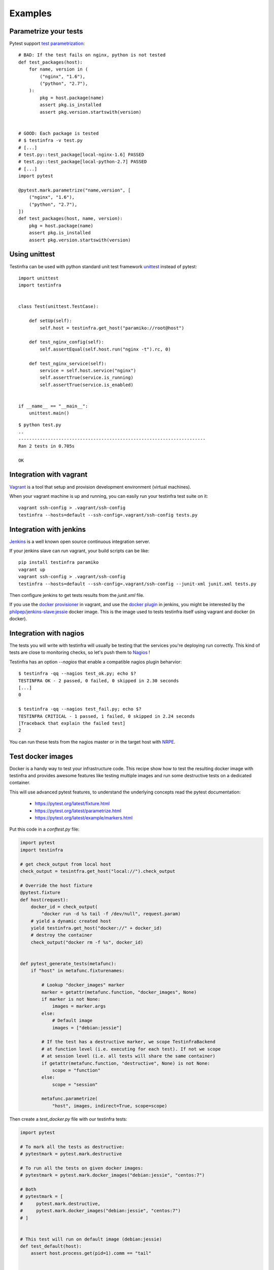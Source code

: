 Examples
========

Parametrize your tests
~~~~~~~~~~~~~~~~~~~~~~

Pytest support `test parametrization <https://pytest.org/latest/parametrize.html>`_::

    # BAD: If the test fails on nginx, python is not tested
    def test_packages(host):
        for name, version in (
            ("nginx", "1.6"),
            ("python", "2.7"),
        ):
            pkg = host.package(name)
            assert pkg.is_installed
            assert pkg.version.startswith(version)


    # GOOD: Each package is tested
    # $ testinfra -v test.py
    # [...]
    # test.py::test_package[local-nginx-1.6] PASSED
    # test.py::test_package[local-python-2.7] PASSED
    # [...]
    import pytest

    @pytest.mark.parametrize("name,version", [
        ("nginx", "1.6"),
        ("python", "2.7"),
    ])
    def test_packages(host, name, version):
        pkg = host.package(name)
        assert pkg.is_installed
        assert pkg.version.startswith(version)


.. _make modules:


Using unittest
~~~~~~~~~~~~~~

Testinfra can be used with python standard unit test framework `unittest
<https://docs.python.org/3/library/unittest.html>`_ instead of pytest::

    import unittest
    import testinfra


    class Test(unittest.TestCase):

        def setUp(self):
            self.host = testinfra.get_host("paramiko://root@host")

        def test_nginx_config(self):
            self.assertEqual(self.host.run("nginx -t").rc, 0)

        def test_nginx_service(self):
            service = self.host.service("nginx")
            self.assertTrue(service.is_running)
            self.assertTrue(service.is_enabled)


    if __name__ == "__main__":
        unittest.main()


::

    $ python test.py
    ..
    ----------------------------------------------------------------------
    Ran 2 tests in 0.705s

    OK


Integration with vagrant
~~~~~~~~~~~~~~~~~~~~~~~~

`Vagrant <https://www.vagrantup.com/>`_ is a tool that setup and provision
development environment (virtual machines).

When your vagrant machine is up and running, you can easily run your testinfra
test suite on it::

    vagrant ssh-config > .vagrant/ssh-config
    testinfra --hosts=default --ssh-config=.vagrant/ssh-config tests.py


Integration with jenkins
~~~~~~~~~~~~~~~~~~~~~~~~

`Jenkins <https://jenkins-ci.org/>`_ is a well known open source continuous
integration server.

If your jenkins slave can run vagrant, your build scripts can be like::


    pip install testinfra paramiko
    vagrant up
    vagrant ssh-config > .vagrant/ssh-config
    testinfra --hosts=default --ssh-config=.vagrant/ssh-config --junit-xml junit.xml tests.py


Then configure jenkins to get tests results from the `junit.xml` file.

If you use the `docker provisioner
<https://docs.vagrantup.com/v2/provisioning/docker.html>`_ in vagrant, and use
the `docker plugin
<https://wiki.jenkins-ci.org/display/JENKINS/Docker+Plugin>`_ in jenkins, you
might be interested by the `philpep/jenkins-slave:jessie
<https://github.com/philpep/jenkins-slave>`_ docker image. This is the image
used to tests testinfra itself using vagrant and docker (in docker).


Integration with nagios
~~~~~~~~~~~~~~~~~~~~~~~

The tests you will write with testinfra will usually be testing that the
services you're deploying run correctly. This kind of tests are close to
monitoring checks, so let's push them to `Nagios <https://www.nagios.org/>`_ !

Testinfra has an option `--nagios` that enable a compatible nagios plugin
beharvior::

    $ testinfra -qq --nagios test_ok.py; echo $?
    TESTINFRA OK - 2 passed, 0 failed, 0 skipped in 2.30 seconds
    [...]
    0

    $ testinfra -qq --nagios test_fail.py; echo $?
    TESTINFRA CRITICAL - 1 passed, 1 failed, 0 skipped in 2.24 seconds
    [Traceback that explain the failed test]
    2


You can run these tests from the nagios master or in the target host with
`NRPE <https://en.wikipedia.org/wiki/Nagios#Nagios_Remote_Plugin_Executor>`_.


.. _test docker images:

Test docker images
~~~~~~~~~~~~~~~~~~

Docker is a handy way to test your infrastructure code. This recipe show
how to test the resulting docker image with testinfra and provides awesome
features like testing multiple images and run some destructive tests on a
dedicated container.

This will use advanced pytest features, to understand the underlying
concepts read the pytest documentation:

    - https://pytest.org/latest/fixture.html
    - https://pytest.org/latest/parametrize.html
    - https://pytest.org/latest/example/markers.html



Put this code in a `conftest.py` file:

.. code-block:: python

    import pytest
    import testinfra

    # get check_output from local host
    check_output = tesintfra.get_host("local://").check_output

    # Override the host fixture
    @pytest.fixture
    def host(request):
        docker_id = check_output(
            "docker run -d %s tail -f /dev/null", request.param)
        # yield a dynamic created host
        yield testinfra.get_host("docker://" + docker_id)
        # destroy the container
        check_output("docker rm -f %s", docker_id)


    def pytest_generate_tests(metafunc):
        if "host" in metafunc.fixturenames:

            # Lookup "docker_images" marker
            marker = getattr(metafunc.function, "docker_images", None)
            if marker is not None:
                images = marker.args
            else:
                # Default image
                images = ["debian:jessie"]

            # If the test has a destructive marker, we scope TestinfraBackend
            # at function level (i.e. executing for each test). If not we scope
            # at session level (i.e. all tests will share the same container)
            if getattr(metafunc.function, "destructive", None) is not None:
                scope = "function"
            else:
                scope = "session"

            metafunc.parametrize(
                "host", images, indirect=True, scope=scope)



Then create a `test_docker.py` file with our testinfra tests:

.. code-block:: python

    import pytest

    # To mark all the tests as destructive:
    # pytestmark = pytest.mark.destructive

    # To run all the tests on given docker images:
    # pytestmark = pytest.mark.docker_images("debian:jessie", "centos:7")

    # Both
    # pytestmark = [
    #     pytest.mark.destructive,
    #     pytest.mark.docker_images("debian:jessie", "centos:7")
    # ]


    # This test will run on default image (debian:jessie)
    def test_default(host):
        assert host.process.get(pid=1).comm == "tail"


    # This test will run on both debian:jessie and centos:7 images
    @pytest.mark.docker_images("debian:jessie", "centos:7")
    def test_multiple(host):
        assert host.process.get(pid=1).comm == "tail"


    # This test is marked as destructive and will run on its own container
    # It will create a /foo file and run 3 times with different params
    @pytest.mark.destructive
    @pytest.mark.parametrize("content", ["bar", "baz", "qux"])
    def test_destructive(host, content):
        assert not host.file("/foo").exists
        host.check_output("echo %s > /foo", content)
        assert host.file("/foo").content_string == content + "\n"


Now let's run it::

    $ testinfra -v
    [...]

    test_docker.py::test_default[debian:jessie] PASSED
    test_docker.py::test_multiple[debian:jessie] PASSED
    test_docker.py::test_multiple[centos:7] PASSED
    test_docker.py::test_destructive[debian:jessie-bar] PASSED
    test_docker.py::test_destructive[debian:jessie-baz] PASSED
    test_docker.py::test_destructive[debian:jessie-qux] PASSED


Note that you can speedup the tests execution by using pytest-xdist.
